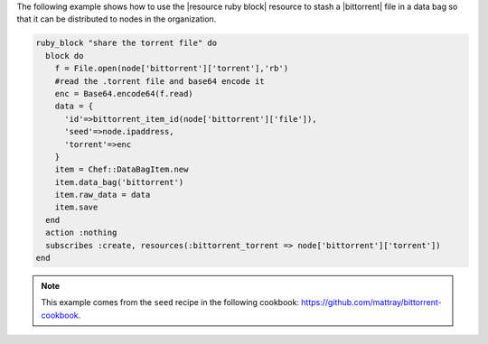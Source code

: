 .. This is an included how-to. 

The following example shows how to use the |resource ruby block| resource to stash a |bittorrent| file in a data bag so that it can be distributed to nodes in the organization.

.. code-block:: ruby

   ruby_block "share the torrent file" do
     block do
       f = File.open(node['bittorrent']['torrent'],'rb')
       #read the .torrent file and base64 encode it
       enc = Base64.encode64(f.read)
       data = {
         'id'=>bittorrent_item_id(node['bittorrent']['file']),
         'seed'=>node.ipaddress,
         'torrent'=>enc
       }
       item = Chef::DataBagItem.new
       item.data_bag('bittorrent')
       item.raw_data = data
       item.save
     end
     action :nothing
     subscribes :create, resources(:bittorrent_torrent => node['bittorrent']['torrent'])
   end

.. note:: This example comes from the ``seed`` recipe in the following cookbook: https://github.com/mattray/bittorrent-cookbook.
